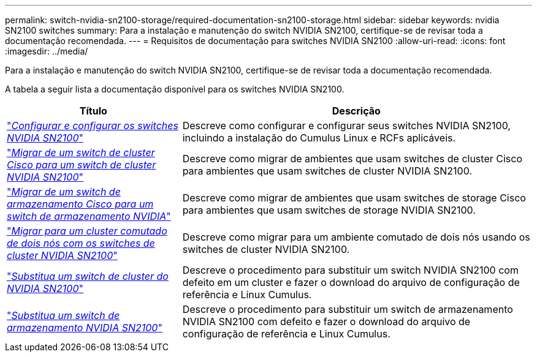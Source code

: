 ---
permalink: switch-nvidia-sn2100-storage/required-documentation-sn2100-storage.html 
sidebar: sidebar 
keywords: nvidia SN2100 switches 
summary: Para a instalação e manutenção do switch NVIDIA SN2100, certifique-se de revisar toda a documentação recomendada. 
---
= Requisitos de documentação para switches NVIDIA SN2100
:allow-uri-read: 
:icons: font
:imagesdir: ../media/


[role="lead"]
Para a instalação e manutenção do switch NVIDIA SN2100, certifique-se de revisar toda a documentação recomendada.

A tabela a seguir lista a documentação disponível para os switches NVIDIA SN2100.

[cols="1,2"]
|===
| Título | Descrição 


 a| 
https://docs.netapp.com/us-en/ontap-systems-switches/switch-nvidia-sn2100/install-hardware-sn2100-cluster.html["_Configurar e configurar os switches NVIDIA SN2100_"^]
 a| 
Descreve como configurar e configurar seus switches NVIDIA SN2100, incluindo a instalação do Cumulus Linux e RCFs aplicáveis.



 a| 
https://docs.netapp.com/us-en/ontap-systems-switches/switch-nvidia-sn2100/migrate-cisco-sn2100-cluster-switch.html["_Migrar de um switch de cluster Cisco para um switch de cluster NVIDIA SN2100_"^]
 a| 
Descreve como migrar de ambientes que usam switches de cluster Cisco para ambientes que usam switches de cluster NVIDIA SN2100.



 a| 
https://docs.netapp.com/us-en/ontap-systems-switches/switch-nvidia-sn2100/migrate-cisco-storage-switch-sn2100-storage.html["_Migrar de um switch de armazenamento Cisco para um switch de armazenamento NVIDIA_"^]
 a| 
Descreve como migrar de ambientes que usam switches de storage Cisco para ambientes que usam switches de storage NVIDIA SN2100.



 a| 
https://docs.netapp.com/us-en/ontap-systems-switches/switch-nvidia-sn2100/migrate-2n-switched-sn2100-cluster.html["_Migrar para um cluster comutado de dois nós com os switches de cluster NVIDIA SN2100_"^]
 a| 
Descreve como migrar para um ambiente comutado de dois nós usando os switches de cluster NVIDIA SN2100.



 a| 
https://docs.netapp.com/us-en/ontap-systems-switches/switch-nvidia-sn2100/replace-sn2100-switch-cluster.html["_Substitua um switch de cluster do NVIDIA SN2100_"^]
 a| 
Descreve o procedimento para substituir um switch NVIDIA SN2100 com defeito em um cluster e fazer o download do arquivo de configuração de referência e Linux Cumulus.



 a| 
https://docs.netapp.com/us-en/ontap-systems-switches/switch-nvidia-sn2100/replace-sn2100-switch-storage.html["_Substitua um switch de armazenamento NVIDIA SN2100_"^]
 a| 
Descreve o procedimento para substituir um switch de armazenamento NVIDIA SN2100 com defeito e fazer o download do arquivo de configuração de referência e Linux Cumulus.

|===
